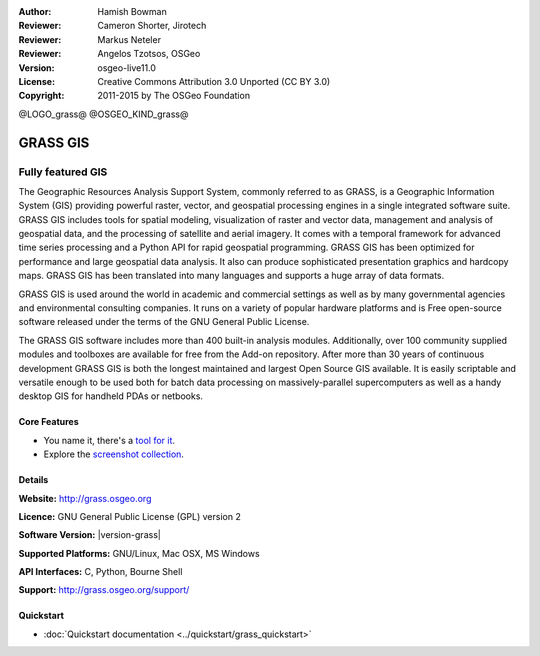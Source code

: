 :Author: Hamish Bowman
:Reviewer: Cameron Shorter, Jirotech
:Reviewer: Markus Neteler
:Reviewer: Angelos Tzotsos, OSGeo
:Version: osgeo-live11.0
:License: Creative Commons Attribution 3.0 Unported (CC BY 3.0)
:Copyright: 2011-2015 by The OSGeo Foundation

@LOGO_grass@
@OSGEO_KIND_grass@


GRASS GIS
================================================================================

Fully featured GIS
~~~~~~~~~~~~~~~~~~~~~~~~~~~~~~~~~~~~~~~~~~~~~~~~~~~~~~~~~~~~~~~~~~~~~~~~~~~~~~~~

The Geographic Resources Analysis Support System, commonly referred to as
GRASS, is a Geographic Information System (GIS) providing powerful raster,
vector, and geospatial processing engines in a single integrated software
suite. GRASS GIS includes tools for spatial modeling, visualization of raster
and vector data, management and analysis of geospatial data, and the
processing of satellite and aerial imagery. It comes with a temporal framework
for advanced time series processing and a Python API for rapid geospatial
programming. GRASS GIS has been optimized for performance
and large geospatial data analysis. It also can
produce sophisticated presentation graphics and hardcopy maps. GRASS GIS has
been translated into many languages and supports a huge array of data
formats.

.. image:: /images/projects/grass/grass-vectattrib.png
   :scale: 50 %
   :alt: screenshot
   :align: right

GRASS GIS is used around the world in academic and commercial settings
as well as by many governmental agencies and environmental consulting
companies. It runs on a variety of popular hardware platforms and is Free
open-source software released under the terms of the GNU General Public License.

The GRASS GIS software includes more than 400 built-in analysis modules.
Additionally, over 100 community supplied modules and toolboxes are
available for free from the Add-on repository. After more than 30 years of
continuous development GRASS GIS is both the longest maintained and largest
Open Source GIS available. It is easily scriptable and versatile enough to be
used both for batch data processing on massively-parallel supercomputers
as well as a handy desktop GIS for handheld PDAs or netbooks.


.. _GRASS GIS: http://grass.osgeo.org

Core Features
--------------------------------------------------------------------------------

* You name it, there's a `tool for it <http://grass.osgeo.org/grass70/manuals/keywords.html>`_.
* Explore the `screenshot collection <http://grass.osgeo.org/projects/>`_.

Details
--------------------------------------------------------------------------------

**Website:** http://grass.osgeo.org

**Licence:** GNU General Public License (GPL) version 2

**Software Version:** |version-grass|

**Supported Platforms:** GNU/Linux, Mac OSX, MS Windows

**API Interfaces:** C, Python, Bourne Shell

**Support:** http://grass.osgeo.org/support/


Quickstart
--------------------------------------------------------------------------------

* :doc:`Quickstart documentation <../quickstart/grass_quickstart>`


